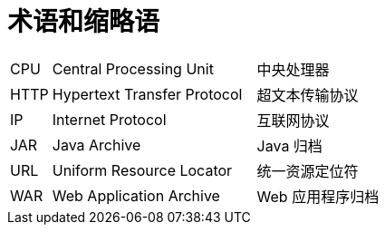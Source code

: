 // :ks_include_id: c6c90ffe51d64b43a2d6226fdeda8dd3

= 术语和缩略语link:[id=59c65fc0d22a405f8a01aee13b88b437]

[role='glossary',cols='1a,5a,5a']
|===

|CPU
|Central Processing Unit
|中央处理器

|HTTP
|Hypertext Transfer Protocol
|超文本传输协议

|IP
|Internet Protocol
|互联网协议

|JAR
|Java Archive
|Java 归档

|URL
|Uniform Resource Locator
|统一资源定位符

|WAR
|Web Application Archive
|Web 应用程序归档
|===

